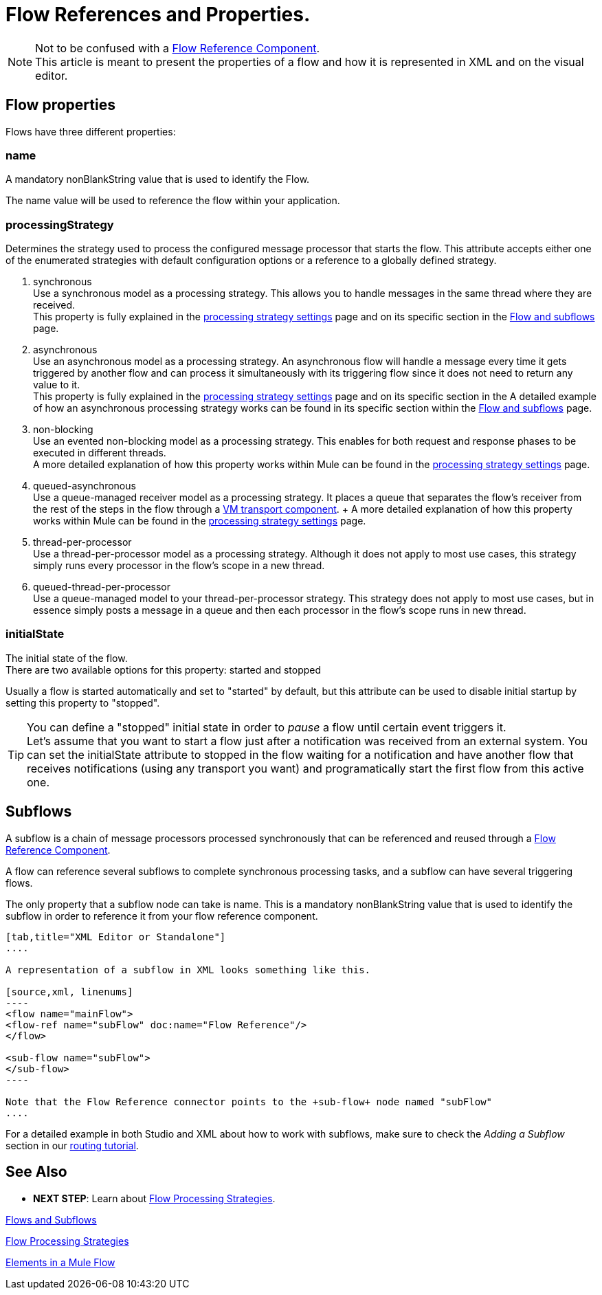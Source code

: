 = Flow References and Properties.
:keywords: anypoint studio, esb, flow processing, synchronous, asynchronous, sync, async, flow

[NOTE]
Not to be confused with a link:/mule-user-guide/v/3.7/flow-reference-component-reference[Flow Reference Component]. +
This article is meant to present the properties of a flow and how it is represented in XML and on the visual editor.

== Flow properties
Flows have three different properties:

=== name
A mandatory nonBlankString value that is used to identify the Flow.

The  +name+ value will be used to reference the flow within your application.

=== processingStrategy
Determines the strategy used to process the configured message processor that starts the flow.
This attribute accepts either one of the enumerated strategies with default configuration options or a reference to a globally defined strategy.

. +synchronous+ +
Use a synchronous model as a processing strategy. This allows you to handle messages in the same thread where they are received. +
This property is fully explained in the link:/mule-user-guide/v/3.7/flow-processing-strategies#synchronous-flow-processing-strategy[processing strategy settings] page and on its specific section in the
link:/mule-fundamentals/v/3.7/flows-and-subflows#sts=synchronous%20Flows[Flow and subflows] page.

. +asynchronous+ +
Use an asynchronous model as a processing strategy. An asynchronous flow will handle a message every time it gets triggered by another flow and can process it simultaneously with its triggering flow since it does not need to return any value to it. +
This property is fully explained in the link:/mule-user-guide/v/3.7/flow-processing-strategies#synchronous-flow-processing-strategy[processing strategy settings] page and on its specific section in the
A detailed example of how an asynchronous processing strategy works can be found in its specific section within the link:/mule-fundamentals/v/3.7/flows-and-subflows#sts=asynchronous%20Flows[Flow and subflows] page.

. +non-blocking+ +
Use an evented non-blocking model as a processing strategy. This enables for both request and response phases to be executed in different threads. +
A more detailed explanation of how this property works within Mule can be found in the link:/mule-user-guide/v/3.7/flow-processing-strategies#non-blocking-processing-strategy[processing strategy settings] page.

. +queued-asynchronous+ +
 Use a queue-managed receiver model as a processing strategy. It places a queue that separates the flow's receiver from the rest of the steps in the flow through a link:/mule-user-guide/v/3.7/vm-transport-reference[VM transport component].
 + A more detailed explanation of how this property works within Mule can be found in the link:/mule-user-guide/v/3.7/flow-processing-strategies#queued-asynchronous-flow-processing-strategy[processing strategy settings] page.

. +thread-per-processor+ +
Use a thread-per-processor model as a processing strategy. Although it does not apply to most use cases, this strategy simply runs every processor in the flow's scope in a new thread.

. +queued-thread-per-processor+ +
Use a queue-managed model to your thread-per-processor strategy. This strategy does not apply to most use cases, but in essence simply posts a message in a queue and then each processor in the flow's scope runs in new thread.


=== initialState
The initial state of the flow. +
There are two available options for this property: +started+ and +stopped+

Usually a flow is started automatically and set to "started" by default, but this attribute can be used to disable initial startup by setting this property to "stopped".

[TIP]
====
You can define a "stopped" initial state in order to _pause_ a flow until certain event triggers it. +
Let's assume that you want to start a flow just after a notification was received from an external system.
You can set the initialState attribute to stopped in the flow waiting for a notification and have another flow that receives notifications (using any transport you want) and programatically start the first flow from this active one.
====

== Subflows

A subflow is a chain of message processors processed synchronously that can be referenced and reused through a link:/mule-user-guide/v/3.7/flow-reference-component-reference[Flow Reference Component].

A flow can reference several subflows to complete synchronous processing tasks, and a subflow can have several triggering flows.

The only property that a subflow node can take is +name+. This is a mandatory nonBlankString value that is used to identify the subflow in order to reference it from your flow reference component.

[tabs]
------
[tab,title="XML Editor or Standalone"]
....

A representation of a subflow in XML looks something like this.

[source,xml, linenums]
----
<flow name="mainFlow">
<flow-ref name="subFlow" doc:name="Flow Reference"/>
</flow>

<sub-flow name="subFlow">
</sub-flow>
----

Note that the Flow Reference connector points to the +sub-flow+ node named "subFlow"
....

------

For a detailed example in both Studio and XML about how to work with subflows, make sure to check the _Adding a Subflow_ section in our link:/mule-fundamentals/v/3.7/content-based-routing-tutorial#sts=Adding%20a%20Subflow[routing tutorial].


== See Also

* *NEXT STEP*: Learn about link:/mule-user-guide/v/3.7/flow-processing-strategies[Flow Processing Strategies].

link:/mule-fundamentals/v/3.7/flows-and-subflows[Flows and Subflows]

link:/mule-user-guide/v/3.7/flow-processing-strategies[Flow Processing Strategies]

link:/mule-fundamentals/v/3.7/elements-in-a-mule-flow[Elements in a Mule Flow]
